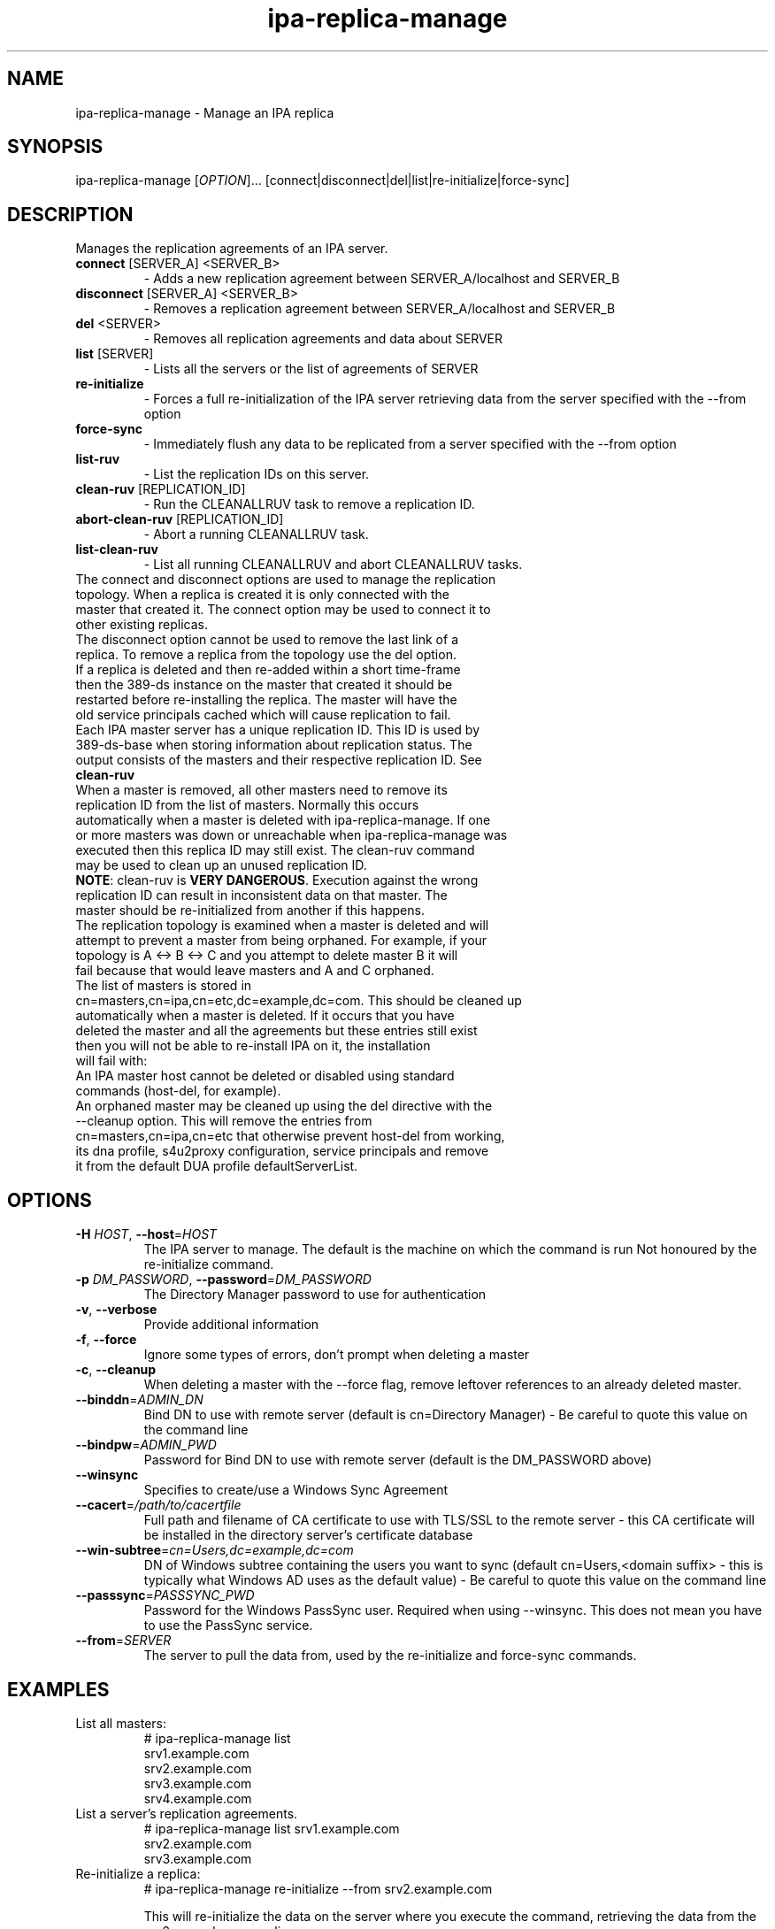 .\" A man page for ipa-replica-manage
.\" Copyright (C) 2008 Red Hat, Inc.
.\"
.\" This program is free software; you can redistribute it and/or modify
.\" it under the terms of the GNU General Public License as published by
.\" the Free Software Foundation, either version 3 of the License, or
.\" (at your option) any later version.
.\"
.\" This program is distributed in the hope that it will be useful, but
.\" WITHOUT ANY WARRANTY; without even the implied warranty of
.\" MERCHANTABILITY or FITNESS FOR A PARTICULAR PURPOSE.  See the GNU
.\" General Public License for more details.
.\"
.\" You should have received a copy of the GNU General Public License
.\" along with this program.  If not, see <http://www.gnu.org/licenses/>.
.\"
.\" Author: Rob Crittenden <rcritten@redhat.com>
.\"
.TH "ipa-replica-manage" "1" "Mar 14 2008" "FreeIPA" "FreeIPA Manual Pages"
.SH "NAME"
ipa\-replica\-manage \- Manage an IPA replica
.SH "SYNOPSIS"
ipa\-replica\-manage [\fIOPTION\fR]...  [connect|disconnect|del|list|re\-initialize|force\-sync]
.SH "DESCRIPTION"
Manages the replication agreements of an IPA server.
.TP
\fBconnect\fR [SERVER_A] <SERVER_B>
\- Adds a new replication agreement between SERVER_A/localhost and SERVER_B
.TP
\fBdisconnect\fR [SERVER_A] <SERVER_B>
\- Removes a replication agreement between SERVER_A/localhost and SERVER_B
.TP
\fBdel\fR <SERVER>
\- Removes all replication agreements and data about SERVER
.TP
\fBlist\fR [SERVER]
\- Lists all the servers or the list of agreements of SERVER
.TP
\fBre\-initialize\fR
\- Forces a full re\-initialization of the IPA server retrieving data from the server specified with the \-\-from option
.TP
\fBforce\-sync\fR
\- Immediately flush any data to be replicated from a server specified with the \-\-from option
.TP
\fBlist\-ruv\fR
\- List the replication IDs on this server.
.TP
\fBclean\-ruv\fR [REPLICATION_ID]
\- Run the CLEANALLRUV task to remove a replication ID.
.TP
\fBabort\-clean\-ruv\fR [REPLICATION_ID]
\- Abort a running CLEANALLRUV task.
.TP
\fBlist\-clean\-ruv\fR
\- List all running CLEANALLRUV and abort CLEANALLRUV tasks.
.TP
The connect and disconnect options are used to manage the replication topology. When a replica is created it is only connected with the master that created it. The connect option may be used to connect it to other existing replicas.
.TP
The disconnect option cannot be used to remove the last link of a replica. To remove a replica from the topology use the del option.
.TP
If a replica is deleted and then re\-added within a short time\-frame then the 389\-ds instance on the master that created it should be restarted before re\-installing the replica. The master will have the old service principals cached which will cause replication to fail.
.TP
Each IPA master server has a unique replication ID. This ID is used by 389\-ds\-base when storing information about replication status. The output consists of the masters and their respective replication ID. See \fBclean\-ruv\fR
.TP
When a master is removed, all other masters need to remove its replication ID from the list of masters. Normally this occurs automatically when a master is deleted with ipa\-replica\-manage. If one or more masters was down or unreachable when ipa\-replica\-manage was executed then this replica ID may still exist. The clean\-ruv command may be used to clean up an unused replication ID.
.TP
\fBNOTE\fR: clean\-ruv is \fBVERY DANGEROUS\fR. Execution against the wrong replication ID can result in inconsistent data on that master. The master should be re\-initialized from another if this happens.
.TP
The replication topology is examined when a master is deleted and will attempt to prevent a master from being orphaned. For example, if your topology is A <\-> B <\-> C and you attempt to delete master B it will fail because that would leave masters and A and C orphaned.
.TP
The list of masters is stored in cn=masters,cn=ipa,cn=etc,dc=example,dc=com. This should be cleaned up automatically when a master is deleted. If it occurs that you have deleted the master and all the agreements but these entries still exist then you will not be able to re\-install IPA on it, the installation will fail with:
.TP
An IPA master host cannot be deleted or disabled using standard commands (host\-del, for example).
.TP
An orphaned master may be cleaned up using the del directive with the \-\-cleanup option. This will remove the entries from cn=masters,cn=ipa,cn=etc that otherwise prevent host\-del from working, its dna profile, s4u2proxy configuration, service principals and remove it from the default DUA profile defaultServerList.
.SH "OPTIONS"
.TP
\fB\-H\fR \fIHOST\fR, \fB\-\-host\fR=\fIHOST\fR
The IPA server to manage.
The default is the machine on which the command is run
Not honoured by the re\-initialize command.
.TP
\fB\-p\fR \fIDM_PASSWORD\fR, \fB\-\-password\fR=\fIDM_PASSWORD\fR
The Directory Manager password to use for authentication
.TP
\fB\-v\fR, \fB\-\-verbose\fR
Provide additional information
.TP
\fB\-f\fR, \fB\-\-force\fR
Ignore some types of errors, don't prompt when deleting a master
.TP
\fB\-c\fR, \fB\-\-cleanup\fR
When deleting a master with the --force flag, remove leftover references to an already deleted master.
.TP
\fB\-\-binddn\fR=\fIADMIN_DN\fR
Bind DN to use with remote server (default is cn=Directory Manager) \- Be careful to quote this value on the command line
.TP
\fB\-\-bindpw\fR=\fIADMIN_PWD\fR
Password for Bind DN to use with remote server (default is the DM_PASSWORD above)
.TP
\fB\-\-winsync\fR
Specifies to create/use a Windows Sync Agreement
.TP
\fB\-\-cacert\fR=\fI/path/to/cacertfile\fR
Full path and filename of CA certificate to use with TLS/SSL to the remote server \- this CA certificate will be installed in the directory server's certificate database
.TP
\fB\-\-win\-subtree\fR=\fIcn=Users,dc=example,dc=com\fR
DN of Windows subtree containing the users you want to sync (default cn=Users,<domain suffix> \- this is typically what Windows AD uses as the default value) \- Be careful to quote this value on the command line
.TP
\fB\-\-passsync\fR=\fIPASSSYNC_PWD\fR
Password for the Windows PassSync user. Required when using \-\-winsync. This does not mean you have to use the PassSync service.
.TP
\fB\-\-from\fR=\fISERVER\fR
The server to pull the data from, used by the re\-initialize and force\-sync commands.
.SH "EXAMPLES"
.TP
List all masters:
 # ipa\-replica\-manage list
 srv1.example.com
 srv2.example.com
 srv3.example.com
 srv4.example.com
.TP
List a server's replication agreements.
 # ipa\-replica\-manage list srv1.example.com
 srv2.example.com
 srv3.example.com
.TP
Re\-initialize a replica:
 # ipa\-replica\-manage re\-initialize \-\-from srv2.example.com

This will re\-initialize the data on the server where you execute the command, retrieving the data from the srv2.example.com replica
.TP
Add a new replication agreement:
 # ipa\-replica\-manage connect srv2.example.com srv4.example.com
.TP
Remove an existing replication agreement:
 # ipa\-replica\-manage disconnect srv1.example.com srv3.example.com
.TP
Completely remove a replica:
 # ipa\-replica\-manage del srv4.example.com
.TP
Using connect/disconnect you can manage the replication topology.
.TP
List the replication IDs in use:
 # ipa\-replica\-manage list\-ruv
 srv1.example.com:389: 7
 srv2.example.com:389: 4
.TP
Remove references to an orphaned and deleted master:
 # ipa\-replica\-manage del \-\-force \-\-cleanup master.example.com
.SH "WINSYNC"
Creating a Windows AD Synchronization agreement is similar to creating an IPA replication agreement, there are just a couple of extra steps.

A special user entry is created for the PassSync service. The DN of this entry is uid=passsync,cn=sysaccounts,cn=etc,<basedn>. You are not required to use PassSync to use a Windows synchronization agreement but setting a password for the user is required.

The following examples use the AD administrator account as the synchronization user. This is not mandatory but the user must have read\-access to the subtree.

.TP
1. Transfer the base64\-encoded Windows AD CA Certificate to your IPA Server
.TP
2. Remove any existing kerberos credentials
  # kdestroy
.TP
3) Add the winsync replication agreement
  # ipa\-replica\-manage connect \-\-winsync \-\-passsync=<bindpwd_for_syncuser_that will_be_used_for_agreement> \-\-cacert=/path/to/adscacert/WIN\-CA.cer \-\-binddn "cn=administrator,cn=users,dc=ad,dc=example,dc=com" \-\-bindpw <ads_administrator_password> \-v <adserver.fqdn>
.TP
You will be prompted to supply the Directory Manager's password.
.TP
Create a winsync replication agreement:

 # ipa\-replica\-manage connect \-\-winsync \-\-passsync=MySecret
\-\-cacert=/root/WIN\-CA.cer \-\-binddn "cn=administrator,cn=users,dc=ad,dc=example,dc=com"
\-\-bindpw MySecret \-v windows.ad.example.com

.TP
Remove a winsync replication agreement:
 # ipa\-replica\-manage disconnect windows.ad.example.com
.SH "EXIT STATUS"
0 if the command was successful

1 if an error occurred
